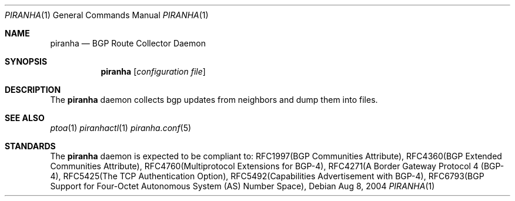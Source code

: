.\"/*******************************************************************************/
.\"/*                                                                             */
.\"/*  Copyright 2004-2017 Pascal Gloor                                                */
.\"/*                                                                             */
.\"/*  Licensed under the Apache License, Version 2.0 (the "License");            */
.\"/*  you may not use this file except in compliance with the License.           */
.\"/*  You may obtain a copy of the License at                                    */
.\"/*                                                                             */
.\"/*     http://www.apache.org/licenses/LICENSE-2.0                              */
.\"/*                                                                             */
.\"/*  Unless required by applicable law or agreed to in writing, software        */
.\"/*  distributed under the License is distributed on an "AS IS" BASIS,          */
.\"/*  WITHOUT WARRANTIES OR CONDITIONS OF ANY KIND, either express or implied.   */
.\"/*  See the License for the specific language governing permissions and        */
.\"/*  limitations under the License.                                             */
.\"/*                                                                             */
.\"/*******************************************************************************/
.Dd Aug 8, 2004
.Dt PIRANHA 1
.Os
.Sh NAME
.Nm piranha
.Nd BGP Route Collector Daemon
.Sh SYNOPSIS
.Nm
.Op Ar configuration file
.Sh DESCRIPTION
The
.Nm
daemon collects bgp updates from neighbors and dump them into files.
.Pp
.Sh SEE ALSO
.Xr ptoa 1
.Xr piranhactl 1
.Xr piranha.conf 5
.Sh STANDARDS
The
.Nm
daemon is expected to be compliant to:
RFC1997(BGP Communities Attribute),
RFC4360(BGP Extended Communities Attribute),
RFC4760(Multiprotocol Extensions for BGP-4),
RFC4271(A Border Gateway Protocol 4 (BGP-4),
RFC5425(The TCP Authentication Option),
RFC5492(Capabilities Advertisement with BGP-4),
RFC6793(BGP Support for Four-Octet Autonomous System (AS) Number Space),
